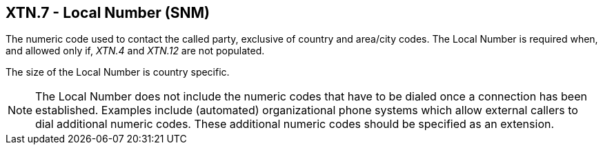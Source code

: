 == XTN.7 - Local Number (SNM)

[datatype-definition]
The numeric code used to contact the called party, exclusive of country and area/city codes. The Local Number is required when, and allowed only if, _XTN.4_ and _XTN.12_ are not populated.

The size of the Local Number is country specific.

[NOTE]
The Local Number does not include the numeric codes that have to be dialed once a connection has been established. Examples include (automated) organizational phone systems which allow external callers to dial additional numeric codes. These additional numeric codes should be specified as an extension.

